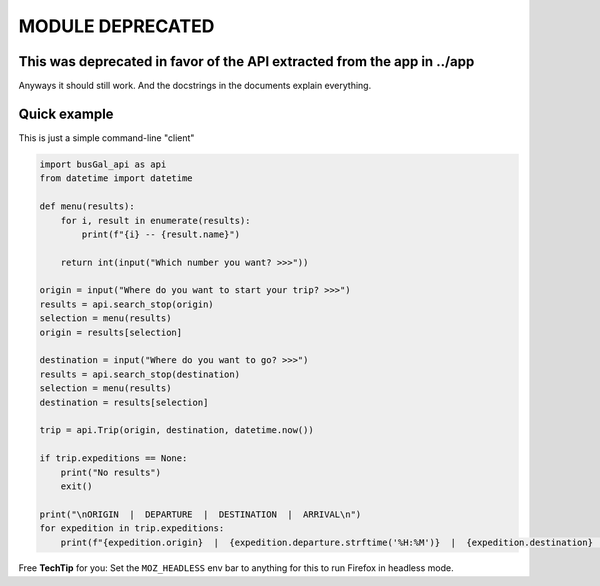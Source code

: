 MODULE DEPRECATED
=================

This was deprecated in favor of the API extracted from the app in ../app 
------------------------------------------------------------------------
Anyways it should still work. And the docstrings in the documents explain everything.

Quick example
-------------

This is just a simple command-line "client"

.. code-block::

   import busGal_api as api
   from datetime import datetime

   def menu(results):
       for i, result in enumerate(results):
           print(f"{i} -- {result.name}")

       return int(input("Which number you want? >>>"))

   origin = input("Where do you want to start your trip? >>>")
   results = api.search_stop(origin)
   selection = menu(results)
   origin = results[selection]

   destination = input("Where do you want to go? >>>")
   results = api.search_stop(destination)
   selection = menu(results)
   destination = results[selection]

   trip = api.Trip(origin, destination, datetime.now())

   if trip.expeditions == None:
       print("No results")
       exit()

   print("\nORIGIN  |  DEPARTURE  |  DESTINATION  |  ARRIVAL\n")
   for expedition in trip.expeditions:
       print(f"{expedition.origin}  |  {expedition.departure.strftime('%H:%M')}  |  {expedition.destination}  |  {expedition.arrival.strftime('%H:%M')}")

Free **TechTip** for you: Set the ``MOZ_HEADLESS`` env bar to anything for this to run Firefox in headless mode.

